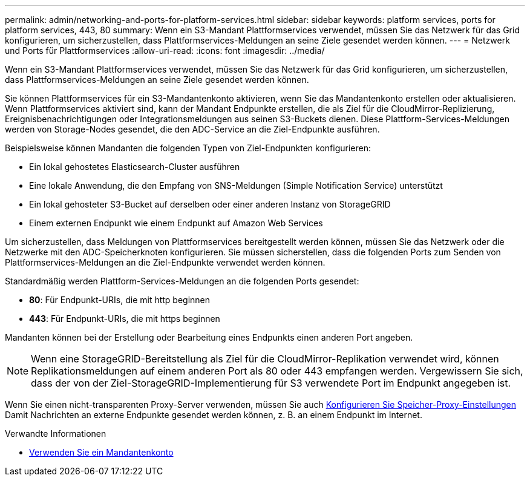 ---
permalink: admin/networking-and-ports-for-platform-services.html 
sidebar: sidebar 
keywords: platform services, ports for platform services, 443, 80 
summary: Wenn ein S3-Mandant Plattformservices verwendet, müssen Sie das Netzwerk für das Grid konfigurieren, um sicherzustellen, dass Plattformservices-Meldungen an seine Ziele gesendet werden können. 
---
= Netzwerk und Ports für Plattformservices
:allow-uri-read: 
:icons: font
:imagesdir: ../media/


[role="lead"]
Wenn ein S3-Mandant Plattformservices verwendet, müssen Sie das Netzwerk für das Grid konfigurieren, um sicherzustellen, dass Plattformservices-Meldungen an seine Ziele gesendet werden können.

Sie können Plattformservices für ein S3-Mandantenkonto aktivieren, wenn Sie das Mandantenkonto erstellen oder aktualisieren. Wenn Plattformservices aktiviert sind, kann der Mandant Endpunkte erstellen, die als Ziel für die CloudMirror-Replizierung, Ereignisbenachrichtigungen oder Integrationsmeldungen aus seinen S3-Buckets dienen. Diese Plattform-Services-Meldungen werden von Storage-Nodes gesendet, die den ADC-Service an die Ziel-Endpunkte ausführen.

Beispielsweise können Mandanten die folgenden Typen von Ziel-Endpunkten konfigurieren:

* Ein lokal gehostetes Elasticsearch-Cluster ausführen
* Eine lokale Anwendung, die den Empfang von SNS-Meldungen (Simple Notification Service) unterstützt
* Ein lokal gehosteter S3-Bucket auf derselben oder einer anderen Instanz von StorageGRID
* Einem externen Endpunkt wie einem Endpunkt auf Amazon Web Services


Um sicherzustellen, dass Meldungen von Plattformservices bereitgestellt werden können, müssen Sie das Netzwerk oder die Netzwerke mit den ADC-Speicherknoten konfigurieren. Sie müssen sicherstellen, dass die folgenden Ports zum Senden von Plattformservices-Meldungen an die Ziel-Endpunkte verwendet werden können.

Standardmäßig werden Plattform-Services-Meldungen an die folgenden Ports gesendet:

* *80*: Für Endpunkt-URIs, die mit http beginnen
* *443*: Für Endpunkt-URIs, die mit https beginnen


Mandanten können bei der Erstellung oder Bearbeitung eines Endpunkts einen anderen Port angeben.


NOTE: Wenn eine StorageGRID-Bereitstellung als Ziel für die CloudMirror-Replikation verwendet wird, können Replikationsmeldungen auf einem anderen Port als 80 oder 443 empfangen werden. Vergewissern Sie sich, dass der von der Ziel-StorageGRID-Implementierung für S3 verwendete Port im Endpunkt angegeben ist.

Wenn Sie einen nicht-transparenten Proxy-Server verwenden, müssen Sie auch xref:configuring-storage-proxy-settings.adoc[Konfigurieren Sie Speicher-Proxy-Einstellungen] Damit Nachrichten an externe Endpunkte gesendet werden können, z. B. an einem Endpunkt im Internet.

.Verwandte Informationen
* xref:../tenant/index.adoc[Verwenden Sie ein Mandantenkonto]

